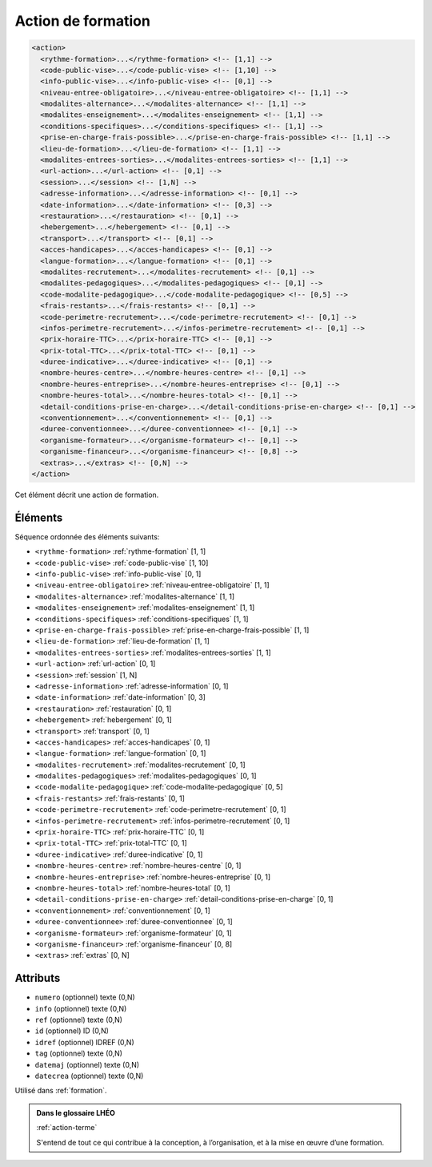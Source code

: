 .. _action:

Action de formation
+++++++++++++++++++

.. code-block:: xml

  <action>
    <rythme-formation>...</rythme-formation> <!-- [1,1] -->
    <code-public-vise>...</code-public-vise> <!-- [1,10] -->
    <info-public-vise>...</info-public-vise> <!-- [0,1] -->
    <niveau-entree-obligatoire>...</niveau-entree-obligatoire> <!-- [1,1] -->
    <modalites-alternance>...</modalites-alternance> <!-- [1,1] -->
    <modalites-enseignement>...</modalites-enseignement> <!-- [1,1] -->
    <conditions-specifiques>...</conditions-specifiques> <!-- [1,1] -->
    <prise-en-charge-frais-possible>...</prise-en-charge-frais-possible> <!-- [1,1] -->
    <lieu-de-formation>...</lieu-de-formation> <!-- [1,1] -->
    <modalites-entrees-sorties>...</modalites-entrees-sorties> <!-- [1,1] -->
    <url-action>...</url-action> <!-- [0,1] -->
    <session>...</session> <!-- [1,N] -->
    <adresse-information>...</adresse-information> <!-- [0,1] -->
    <date-information>...</date-information> <!-- [0,3] -->
    <restauration>...</restauration> <!-- [0,1] -->
    <hebergement>...</hebergement> <!-- [0,1] -->
    <transport>...</transport> <!-- [0,1] -->
    <acces-handicapes>...</acces-handicapes> <!-- [0,1] -->
    <langue-formation>...</langue-formation> <!-- [0,1] -->
    <modalites-recrutement>...</modalites-recrutement> <!-- [0,1] -->
    <modalites-pedagogiques>...</modalites-pedagogiques> <!-- [0,1] -->
    <code-modalite-pedagogique>...</code-modalite-pedagogique> <!-- [0,5] -->
    <frais-restants>...</frais-restants> <!-- [0,1] -->
    <code-perimetre-recrutement>...</code-perimetre-recrutement> <!-- [0,1] -->
    <infos-perimetre-recrutement>...</infos-perimetre-recrutement> <!-- [0,1] -->
    <prix-horaire-TTC>...</prix-horaire-TTC> <!-- [0,1] -->
    <prix-total-TTC>...</prix-total-TTC> <!-- [0,1] -->
    <duree-indicative>...</duree-indicative> <!-- [0,1] -->
    <nombre-heures-centre>...</nombre-heures-centre> <!-- [0,1] -->
    <nombre-heures-entreprise>...</nombre-heures-entreprise> <!-- [0,1] -->
    <nombre-heures-total>...</nombre-heures-total> <!-- [0,1] -->
    <detail-conditions-prise-en-charge>...</detail-conditions-prise-en-charge> <!-- [0,1] -->
    <conventionnement>...</conventionnement> <!-- [0,1] -->
    <duree-conventionnee>...</duree-conventionnee> <!-- [0,1] -->
    <organisme-formateur>...</organisme-formateur> <!-- [0,1] -->
    <organisme-financeur>...</organisme-financeur> <!-- [0,8] -->
    <extras>...</extras> <!-- [0,N] -->
  </action>


Cet élément décrit une action de formation.

Éléments
""""""""

Séquence ordonnée des éléments suivants:

- ``<rythme-formation>`` :ref:`rythme-formation` [1, 1]
- ``<code-public-vise>`` :ref:`code-public-vise` [1, 10]
- ``<info-public-vise>`` :ref:`info-public-vise` [0, 1]
- ``<niveau-entree-obligatoire>`` :ref:`niveau-entree-obligatoire` [1, 1]
- ``<modalites-alternance>`` :ref:`modalites-alternance` [1, 1]
- ``<modalites-enseignement>`` :ref:`modalites-enseignement` [1, 1]
- ``<conditions-specifiques>`` :ref:`conditions-specifiques` [1, 1]
- ``<prise-en-charge-frais-possible>`` :ref:`prise-en-charge-frais-possible` [1, 1]
- ``<lieu-de-formation>`` :ref:`lieu-de-formation` [1, 1]
- ``<modalites-entrees-sorties>`` :ref:`modalites-entrees-sorties` [1, 1]
- ``<url-action>`` :ref:`url-action` [0, 1]
- ``<session>`` :ref:`session` [1, N]
- ``<adresse-information>`` :ref:`adresse-information` [0, 1]
- ``<date-information>`` :ref:`date-information` [0, 3]
- ``<restauration>`` :ref:`restauration` [0, 1]
- ``<hebergement>`` :ref:`hebergement` [0, 1]
- ``<transport>`` :ref:`transport` [0, 1]
- ``<acces-handicapes>`` :ref:`acces-handicapes` [0, 1]
- ``<langue-formation>`` :ref:`langue-formation` [0, 1]
- ``<modalites-recrutement>`` :ref:`modalites-recrutement` [0, 1]
- ``<modalites-pedagogiques>`` :ref:`modalites-pedagogiques` [0, 1]
- ``<code-modalite-pedagogique>`` :ref:`code-modalite-pedagogique` [0, 5]
- ``<frais-restants>`` :ref:`frais-restants` [0, 1]
- ``<code-perimetre-recrutement>`` :ref:`code-perimetre-recrutement` [0, 1]
- ``<infos-perimetre-recrutement>`` :ref:`infos-perimetre-recrutement` [0, 1]
- ``<prix-horaire-TTC>`` :ref:`prix-horaire-TTC` [0, 1]
- ``<prix-total-TTC>`` :ref:`prix-total-TTC` [0, 1]
- ``<duree-indicative>`` :ref:`duree-indicative` [0, 1]
- ``<nombre-heures-centre>`` :ref:`nombre-heures-centre` [0, 1]
- ``<nombre-heures-entreprise>`` :ref:`nombre-heures-entreprise` [0, 1]
- ``<nombre-heures-total>`` :ref:`nombre-heures-total` [0, 1]
- ``<detail-conditions-prise-en-charge>`` :ref:`detail-conditions-prise-en-charge` [0, 1]
- ``<conventionnement>`` :ref:`conventionnement` [0, 1]
- ``<duree-conventionnee>`` :ref:`duree-conventionnee` [0, 1]
- ``<organisme-formateur>`` :ref:`organisme-formateur` [0, 1]
- ``<organisme-financeur>`` :ref:`organisme-financeur` [0, 8]
- ``<extras>`` :ref:`extras` [0, N]



Attributs
"""""""""

- ``numero`` (optionnel) texte (0,N)
- ``info`` (optionnel) texte (0,N)
- ``ref`` (optionnel) texte (0,N)
- ``id`` (optionnel) ID (0,N)
- ``idref`` (optionnel) IDREF (0,N)
- ``tag`` (optionnel) texte (0,N)
- ``datemaj`` (optionnel) texte (0,N)
- ``datecrea`` (optionnel) texte (0,N)

Utilisé dans :ref:`formation`.

.. admonition:: Dans le glossaire LHÉO

   :ref:`action-terme`


   S'entend de tout ce qui contribue à la conception, à l’organisation, et à la mise en œuvre d’une formation. 


